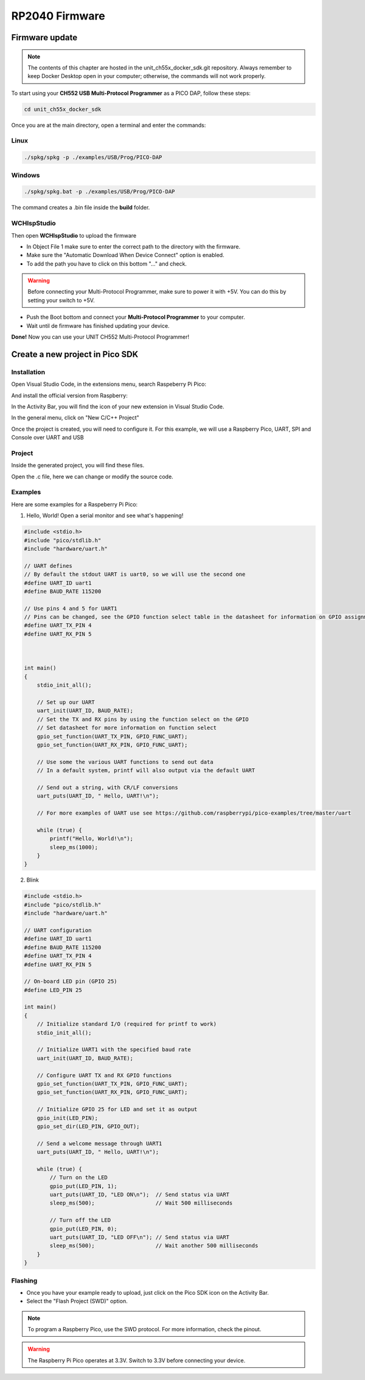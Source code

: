 RP2040 Firmware
===============

Firmware update
~~~~~~~~~~~~~~~

.. note ::
    The contents of this chapter are hosted in the unit_ch55x_docker_sdk.git repository. 
    Always remember to keep Docker Desktop open in your computer; otherwise, the commands will not work properly.


To start using your **CH552 USB Multi-Protocol Programmer** as a PICO DAP, follow these steps:

.. code-block:: bash

   cd unit_ch55x_docker_sdk

Once you are at the main directory, open a terminal and enter the commands:

Linux
------

.. code-block:: bash

   ./spkg/spkg -p ./examples/USB/Prog/PICO-DAP

Windows
--------
.. code-block:: bash

   ./spkg/spkg.bat -p ./examples/USB/Prog/PICO-DAP

The command creates a .bin file inside the **build** folder.

WCHIspStudio
-------------

Then open **WCHIspStudio** to upload the firmware

.. raw:: html

        <div style="text-align: center;">
            <img src="./_static/rp/wchispstudio.png" alt="WchispStudio" style="width: 100%;">
            <p>Settings WCHIspStudio</p>
        </div>

- In Object File 1 make sure to enter the correct path to the directory with the firmware.

- Make sure the "Automatic Download When Device Connect" option is enabled.

- To add the path you have to click on this bottom "..." and check.

.. warning ::
    Before connecting your Multi-Protocol Programmer, make sure to power it with +5V. You can do this by setting your switch to +5V.

- Push the Boot bottom and connect your **Multi-Protocol Programmer** to your computer.
- Wait until de firmware has finished updating your device.

**Done!** Now you can use your UNIT CH552 Multi-Protocol Programmer!

Create a new project in Pico SDK
~~~~~~~~~~~~~~~~~~~~~~~~~~~~~~~~

Installation
------------

Open Visual Studio Code, in the extensions menu, search Raspeberry Pi Pico:

.. raw:: html

        <div style="text-align: center;">
            <img src="./_static/rp/rp_sdk.png" alt="RP SDK" style="width:50%;">
            <p>Extension menu</p>
        </div>

And install the official version from Raspberry:

.. raw:: html

        <div style="text-align: center;">
            <img src="./_static/rp/rp_extension.png" alt="RP SDK" style="width:90%;">
            <p>Pico SDK</p>
        </div>

In the Activity Bar, you will find the icon of your new extension in Visual Studio Code.

In the general menu, click on "New C/C++ Project"

.. raw:: html

        <div style="text-align: center;">
            <img src="./_static/rp/rp_menu.png" alt="RP SDK" style="width:50%;">
            <p>General menu</p>
        </div>

Once the project is created, you will need to configure it. For this example, we will use a Raspberry Pico, UART, SPI and Console over UART and USB

.. raw:: html

        <div style="text-align: center;">
            <img src="./_static/rp/basic_config.png" alt="RP SDK" style="width:100%;">
            <p>Basic configuration</p>
        </div>

Project
-------

Inside the generated project, you will find these files. 

.. raw:: html

        <div style="text-align: center;">
            <img src="./_static/rp/project_1.png" alt="RP SDK" style="width:50%;">
            <p>Files generated</p>
        </div>

Open the .c file, here we can change or modify the source code.  

.. raw:: html

        <div style="text-align: center;">
            <img src="./_static/rp/project_2.png" alt="RP SDK" style="width:100%;">
            <p>Source code</p>
        </div>


Examples
--------

Here are some examples for a Raspeberry Pi Pico:

1. Hello, World! Open a serial monitor and see what's happening!

.. code-block:: c

    #include <stdio.h>
    #include "pico/stdlib.h"
    #include "hardware/uart.h"

    // UART defines
    // By default the stdout UART is uart0, so we will use the second one
    #define UART_ID uart1
    #define BAUD_RATE 115200

    // Use pins 4 and 5 for UART1
    // Pins can be changed, see the GPIO function select table in the datasheet for information on GPIO assignments
    #define UART_TX_PIN 4
    #define UART_RX_PIN 5



    int main()
    {
        stdio_init_all();

        // Set up our UART
        uart_init(UART_ID, BAUD_RATE);
        // Set the TX and RX pins by using the function select on the GPIO
        // Set datasheet for more information on function select
        gpio_set_function(UART_TX_PIN, GPIO_FUNC_UART);
        gpio_set_function(UART_RX_PIN, GPIO_FUNC_UART);
        
        // Use some the various UART functions to send out data
        // In a default system, printf will also output via the default UART
        
        // Send out a string, with CR/LF conversions
        uart_puts(UART_ID, " Hello, UART!\n");
        
        // For more examples of UART use see https://github.com/raspberrypi/pico-examples/tree/master/uart

        while (true) {
            printf("Hello, World!\n");
            sleep_ms(1000);
        }
    }

2. Blink

.. code-block:: c

    #include <stdio.h>
    #include "pico/stdlib.h"
    #include "hardware/uart.h"

    // UART configuration
    #define UART_ID uart1
    #define BAUD_RATE 115200
    #define UART_TX_PIN 4
    #define UART_RX_PIN 5

    // On-board LED pin (GPIO 25)
    #define LED_PIN 25

    int main()
    {
        // Initialize standard I/O (required for printf to work)
        stdio_init_all();

        // Initialize UART1 with the specified baud rate
        uart_init(UART_ID, BAUD_RATE);
        
        // Configure UART TX and RX GPIO functions
        gpio_set_function(UART_TX_PIN, GPIO_FUNC_UART);
        gpio_set_function(UART_RX_PIN, GPIO_FUNC_UART);

        // Initialize GPIO 25 for LED and set it as output
        gpio_init(LED_PIN);
        gpio_set_dir(LED_PIN, GPIO_OUT);

        // Send a welcome message through UART1
        uart_puts(UART_ID, " Hello, UART!\n");

        while (true) {
            // Turn on the LED
            gpio_put(LED_PIN, 1);
            uart_puts(UART_ID, "LED ON\n");  // Send status via UART
            sleep_ms(500);                   // Wait 500 milliseconds

            // Turn off the LED
            gpio_put(LED_PIN, 0);
            uart_puts(UART_ID, "LED OFF\n"); // Send status via UART
            sleep_ms(500);                   // Wait another 500 milliseconds
        }
    }

Flashing
--------

- Once you have your example ready to upload, just click on the Pico SDK icon on the Activity Bar.

- Select the "Flash Project (SWD)" option.

.. raw:: html

        <div style="text-align: center;">
            <img src="./_static/rp/flash.png" alt="RP SDK" style="width:50%;">
            <p>Source code</p>
        </div>

.. note ::
    To program a Raspberry Pico, use the SWD protocol. For more information, check the pinout.

.. warning ::
    The Raspberry Pi Pico operates at 3.3V. Switch to 3.3V before connecting your device.